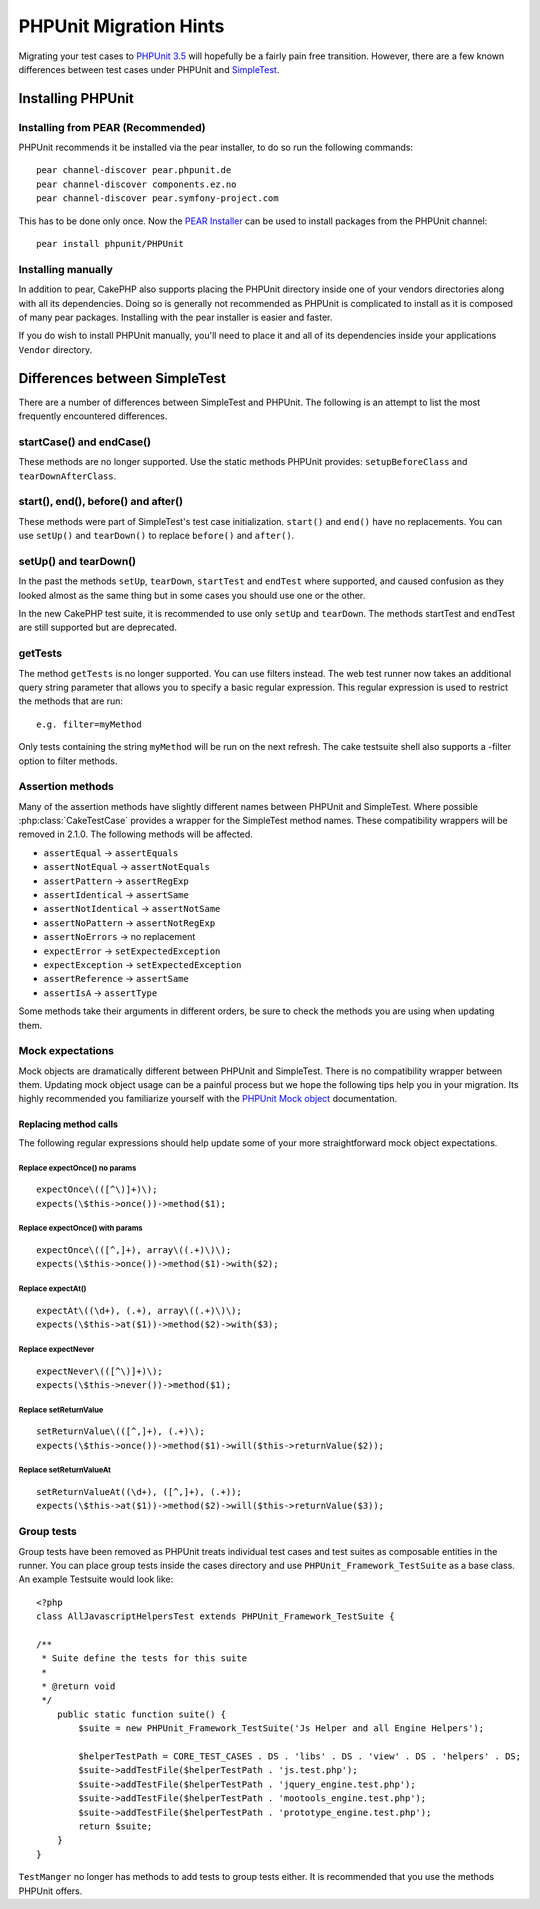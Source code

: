 PHPUnit Migration Hints
#######################

Migrating your test cases to `PHPUnit 3.5 <http://www.phpunit.de/manual/current/en/>`_
will hopefully be a fairly pain free transition. However, there are a few known
differences between test cases under PHPUnit and
`SimpleTest <http://www.simpletest.org/>`_.

Installing PHPUnit
==================

Installing from PEAR (Recommended)
----------------------------------

PHPUnit recommends it be installed via the pear installer, to do so run the
following commands::

    pear channel-discover pear.phpunit.de
    pear channel-discover components.ez.no
    pear channel-discover pear.symfony-project.com

This has to be done only once. Now the `PEAR Installer <http://pear.php.net/>`_
can be used to install packages from the PHPUnit channel::

    pear install phpunit/PHPUnit

Installing manually
-------------------

In addition to pear, CakePHP also supports placing the PHPUnit directory inside
one of your vendors directories along with all its dependencies.  Doing so is
generally not recommended as PHPUnit is complicated to install as it is composed
of many pear packages.  Installing with the pear installer is easier and faster.

If you do wish to install PHPUnit manually, you'll need to place it and all of
its dependencies inside your applications ``Vendor`` directory.

Differences between SimpleTest
==============================

There are a number of differences between SimpleTest and PHPUnit. The following
is an attempt to list the most frequently encountered differences.

startCase() and endCase()
-------------------------

These methods are no longer supported. Use the static methods PHPUnit provides:
``setupBeforeClass`` and ``tearDownAfterClass``.

start(), end(), before() and after()
------------------------------------

These methods were part of SimpleTest's test case initialization. ``start()`` and
``end()`` have no replacements. You can use ``setUp()`` and ``tearDown()`` to
replace ``before()`` and ``after()``.

setUp() and tearDown()
----------------------

In the past the methods ``setUp``, ``tearDown``, ``startTest`` and ``endTest``
where supported, and caused confusion as they looked almost as the same thing
but in some cases you should use one or the other.

In the new CakePHP test suite, it is recommended to use only ``setUp`` and
``tearDown``. The methods startTest and endTest are still supported but are
deprecated.

getTests
--------

The method ``getTests`` is no longer supported. You can use filters instead. The
web test runner now takes an additional query string parameter that allows you
to specify a basic regular expression. This regular expression is used to
restrict the methods that are run::

    e.g. filter=myMethod

Only tests containing the string ``myMethod`` will be run on the next refresh.
The cake testsuite shell also supports a -filter option to filter methods.

Assertion methods
-----------------

Many of the assertion methods have slightly different names between PHPUnit and
SimpleTest. Where possible :php:class:`CakeTestCase` provides a wrapper for the
SimpleTest method names. These compatibility wrappers will be removed in 2.1.0.
The following methods will be affected.

* ``assertEqual`` -> ``assertEquals``
* ``assertNotEqual`` -> ``assertNotEquals``
* ``assertPattern`` -> ``assertRegExp``
* ``assertIdentical`` -> ``assertSame``
* ``assertNotIdentical`` -> ``assertNotSame``
* ``assertNoPattern`` -> ``assertNotRegExp``
* ``assertNoErrors`` -> no replacement
* ``expectError`` -> ``setExpectedException``
* ``expectException`` -> ``setExpectedException``
* ``assertReference`` -> ``assertSame``
* ``assertIsA`` -> ``assertType``

Some methods take their arguments in different orders, be sure to check the
methods you are using when updating them.

Mock expectations
-----------------

Mock objects are dramatically different between PHPUnit and SimpleTest. There is
no compatibility wrapper between them. Updating mock object usage can be a
painful process but we hope the following tips help you in your migration. Its
highly recommended you familiarize yourself with the `PHPUnit Mock object <http://www.phpunit.de/manual/current/en/test-doubles.html#test-doubles.mock-objects>`_
documentation.

Replacing method calls
~~~~~~~~~~~~~~~~~~~~~~

The following regular expressions should help update some of your more
straightforward mock object expectations.

Replace expectOnce() no params
^^^^^^^^^^^^^^^^^^^^^^^^^^^^^^

::

    expectOnce\(([^\)]+)\);
    expects(\$this->once())->method($1);

Replace expectOnce() with params
^^^^^^^^^^^^^^^^^^^^^^^^^^^^^^^^

::

    expectOnce\(([^,]+), array\((.+)\)\);
    expects(\$this->once())->method($1)->with($2);

Replace expectAt()
^^^^^^^^^^^^^^^^^^

::

    expectAt\((\d+), (.+), array\((.+)\)\);
    expects(\$this->at($1))->method($2)->with($3);

Replace expectNever
^^^^^^^^^^^^^^^^^^^

::

    expectNever\(([^\)]+)\);
    expects(\$this->never())->method($1);

Replace setReturnValue
^^^^^^^^^^^^^^^^^^^^^^

::

    setReturnValue\(([^,]+), (.+)\);
    expects(\$this->once())->method($1)->will($this->returnValue($2));

Replace setReturnValueAt
^^^^^^^^^^^^^^^^^^^^^^^^

::

    setReturnValueAt((\d+), ([^,]+), (.+));
    expects(\$this->at($1))->method($2)->will($this->returnValue($3));

Group tests
-----------

Group tests have been removed as PHPUnit treats individual test cases and test
suites as composable entities in the runner. You can place group tests inside
the cases directory and use ``PHPUnit_Framework_TestSuite`` as a base class. An
example Testsuite would look like::

    <?php
    class AllJavascriptHelpersTest extends PHPUnit_Framework_TestSuite {
    
    /**
     * Suite define the tests for this suite
     *
     * @return void
     */
        public static function suite() {
            $suite = new PHPUnit_Framework_TestSuite('Js Helper and all Engine Helpers');
            
            $helperTestPath = CORE_TEST_CASES . DS . 'libs' . DS . 'view' . DS . 'helpers' . DS;
            $suite->addTestFile($helperTestPath . 'js.test.php');
            $suite->addTestFile($helperTestPath . 'jquery_engine.test.php');
            $suite->addTestFile($helperTestPath . 'mootools_engine.test.php');
            $suite->addTestFile($helperTestPath . 'prototype_engine.test.php');
            return $suite;
        }
    }

``TestManger`` no longer has methods to add tests to group tests either. It is
recommended that you use the methods PHPUnit offers.
